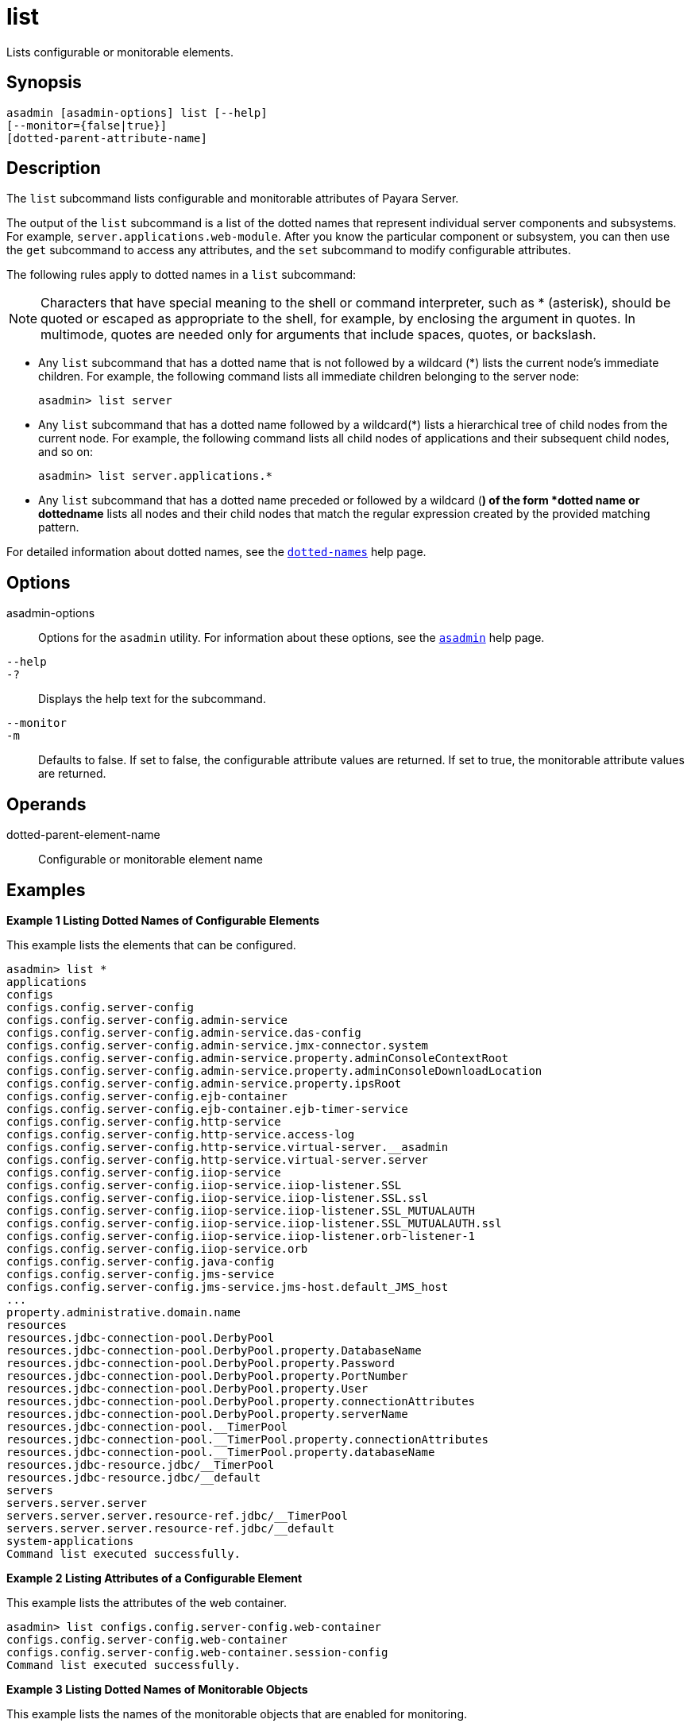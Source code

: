 [[list]]
= list

Lists configurable or monitorable elements.

[[synopsis]]
== Synopsis

[source,shell]
----
asadmin [asadmin-options] list [--help] 
[--monitor={false|true}]
[dotted-parent-attribute-name]
----

[[description]]
== Description

The `list` subcommand lists configurable and monitorable attributes of Payara Server.

The output of the `list` subcommand is a list of the dotted names that represent individual server components and subsystems. For example,
`server.applications.web-module`. After you know the particular component or subsystem, you can then use the `get` subcommand to access
any attributes, and the `set` subcommand to modify configurable attributes.

The following rules apply to dotted names in a `list` subcommand:

NOTE: Characters that have special meaning to the shell or command interpreter, such as * (asterisk), should be quoted or escaped as
appropriate to the shell, for example, by enclosing the argument in quotes. In multimode, quotes are needed only for arguments that include spaces, quotes, or backslash.

* Any `list` subcommand that has a dotted name that is not followed by a wildcard (*) lists the current node's immediate children. For example,
the following command lists all immediate children belonging to the server node:
+
[source,shell]
----
asadmin> list server
----
* Any `list` subcommand that has a dotted name followed by a wildcard(*) lists a hierarchical tree of child nodes from the current node. For
example, the following command lists all child nodes of applications and their subsequent child nodes, and so on:
+
[source,shell]
----
asadmin> list server.applications.*
----
* Any `list` subcommand that has a dotted name preceded or followed by a wildcard (*) of the form *dotted name or dottedname* lists all nodes and
their child nodes that match the regular expression created by the provided matching pattern.

For detailed information about dotted names, see the xref:dotted-names.adoc#dotted-names[`dotted-names`] help page.

[[options]]
== Options

asadmin-options::
  Options for the `asadmin` utility. For information about these options, see the xref:asadmin.adoc#asadmin-1m[`asadmin`] help page.
`--help`::
`-?`::
  Displays the help text for the subcommand.
`--monitor`::
`-m`::
  Defaults to false. If set to false, the configurable attribute values are returned. If set to true, the monitorable attribute values are returned.

[[operands]]
== Operands

dotted-parent-element-name::
  Configurable or monitorable element name

[[examples]]
== Examples

*Example 1 Listing Dotted Names of Configurable Elements*

This example lists the elements that can be configured.

[source,shell]
----
asadmin> list *
applications
configs
configs.config.server-config
configs.config.server-config.admin-service
configs.config.server-config.admin-service.das-config
configs.config.server-config.admin-service.jmx-connector.system
configs.config.server-config.admin-service.property.adminConsoleContextRoot
configs.config.server-config.admin-service.property.adminConsoleDownloadLocation
configs.config.server-config.admin-service.property.ipsRoot
configs.config.server-config.ejb-container
configs.config.server-config.ejb-container.ejb-timer-service
configs.config.server-config.http-service
configs.config.server-config.http-service.access-log
configs.config.server-config.http-service.virtual-server.__asadmin
configs.config.server-config.http-service.virtual-server.server
configs.config.server-config.iiop-service
configs.config.server-config.iiop-service.iiop-listener.SSL
configs.config.server-config.iiop-service.iiop-listener.SSL.ssl
configs.config.server-config.iiop-service.iiop-listener.SSL_MUTUALAUTH
configs.config.server-config.iiop-service.iiop-listener.SSL_MUTUALAUTH.ssl
configs.config.server-config.iiop-service.iiop-listener.orb-listener-1
configs.config.server-config.iiop-service.orb
configs.config.server-config.java-config
configs.config.server-config.jms-service
configs.config.server-config.jms-service.jms-host.default_JMS_host
...
property.administrative.domain.name
resources
resources.jdbc-connection-pool.DerbyPool
resources.jdbc-connection-pool.DerbyPool.property.DatabaseName
resources.jdbc-connection-pool.DerbyPool.property.Password
resources.jdbc-connection-pool.DerbyPool.property.PortNumber
resources.jdbc-connection-pool.DerbyPool.property.User
resources.jdbc-connection-pool.DerbyPool.property.connectionAttributes
resources.jdbc-connection-pool.DerbyPool.property.serverName
resources.jdbc-connection-pool.__TimerPool
resources.jdbc-connection-pool.__TimerPool.property.connectionAttributes
resources.jdbc-connection-pool.__TimerPool.property.databaseName
resources.jdbc-resource.jdbc/__TimerPool
resources.jdbc-resource.jdbc/__default
servers
servers.server.server
servers.server.server.resource-ref.jdbc/__TimerPool
servers.server.server.resource-ref.jdbc/__default
system-applications
Command list executed successfully.
----

*Example 2 Listing Attributes of a Configurable Element*

This example lists the attributes of the web container.

[source,shell]
----
asadmin> list configs.config.server-config.web-container
configs.config.server-config.web-container
configs.config.server-config.web-container.session-config
Command list executed successfully.
----

*Example 3 Listing Dotted Names of Monitorable Objects*

This example lists the names of the monitorable objects that are enabled for monitoring.

[source,shell]
----
asadmin> list --monitor *
server.jvm
server.jvm.class-loading-system
server.jvm.compilation-system
server.jvm.garbage-collectors
server.jvm.garbage-collectors.Copy
server.jvm.garbage-collectors.MarkSweepCompact
server.jvm.memory
server.jvm.operating-system
server.jvm.runtime
server.network
server.network.admin-listener
server.network.admin-listener.connections
server.network.admin-listener.file-cache
server.network.admin-listener.keep-alive
server.network.admin-listener.thread-pool
server.network.http-listener-1
server.network.http-listener-1.connections
server.network.http-listener-1.file-cache
server.network.http-listener-1.keep-alive
server.network.http-listener-1.thread-pool
server.transaction-service
Command list executed successfully.
----

[[exit-status]]
== Exit Status

0::
  subcommand executed successfully
1::
  error in executing the subcommand

*See Also*

* xref:asadmin.adoc#asadmin-1m[`asadmin`],
* xref:get.adoc#get[`get`],
* xref:set.adoc#set[`set`],
* xref:dotted-names.adoc#dotted-names[`dotted-names`]
